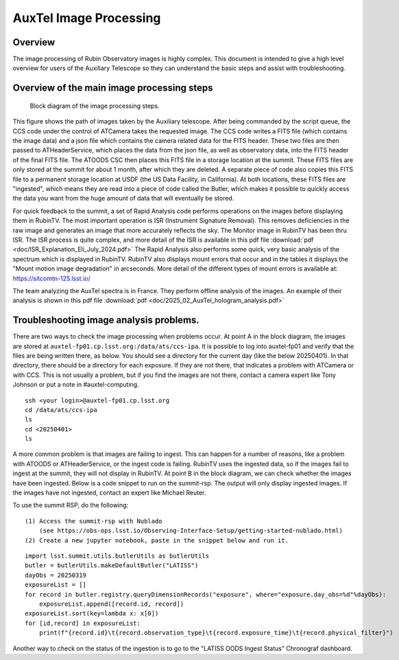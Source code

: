 .. This is a template for an informative/general use document. 

.. Review the README in this document's directory on instructions to contribute.
.. Static objects, such as figures, should be stored in the _static directory. Review the _static/README in this procedure's directory on instructions to contribute.
.. Do not remove the comments that describe each section. They are included to provide guidance to contributors.
.. Do not remove other content provided in the templates, such as a section. Instead, comment out the content and include comments to explain the situation. For example:
	- If a section within the template is not needed, comment out the section title and label reference. Include a comment explaining why this is not required.
    - If a file cannot include a title (surrounded by ampersands (#)), comment out the title from the template and include a comment explaining why this is implemented (in addition to applying the ``title`` directive).

.. Include one Primary Author and list of Contributors (comma separated) between the asterisks (*):
.. |author| replace:: *Craig Lage*
.. If there are no contributors, write "none" between the asterisks. Do not remove the substitution.
.. |contributors| replace:: *Ioana Sotuela*, *Gonzalo Aravena*

.. This is the label that can be used as for cross referencing this procedure.
.. Recommended format is "Directory Name"-"Title Name"  -- Spaces should be replaced by hyphens.
.. _AuxTel-Image-Processing:
.. Each section should includes a label for cross referencing to a given area.
.. Recommended format for all labels is "Title Name"-"Section Name" -- Spaces should be replaced by hyphens.
.. To reference a label that isn't associated with an reST object such as a title or figure, you must include the link an explicit title using the syntax :ref:`link text <label-name>`.
.. An error will alert you of identical labels during the build process.

#########################
AuxTel Image Processing
#########################

.. _AuxTel-Image-Processing-Overview:

Overview
========

The image processing of Rubin Observatory images is highly complex.  This document is intended to give a high level
overview for users of the Auxiliary Telescope so they can understand the basic steps and assist with troubleshooting.


Overview of the main image processing steps
=============================================

.. figure:: ./_static/Block_diagram.png
    :name: Image Processing block diagram
    :scale: 80 %
    
    Block diagram of the image processing steps.

This figure shows the path of images taken by the Auxiliary telescope.  After being commanded by the script queue,
the CCS code under the control of ATCamera takes the requested image.  The CCS code writes a FITS file (which contains the image data)
and a json file which contains the camera related data for the FITS header.  These two files are then passed to
ATHeaderService, which places the data from the json file, as well as observatory data, into the FITS header of the final FITS file.
The ATOODS CSC then places this FITS file in a storage location at the summit.  These FITS files are only stored at the summit
for about 1 month, after which they are deleted.  A separate piece of code also copies this FITS file to a permanent storage
location at USDF (the US Data Facility, in California).  At both locations, these FITS files are "ingested", which means they
are read into a piece of code called the Butler, which makes it possible to quickly access the data you want from the huge amount 
of data that will eventually be stored.

For quick feedback to the summit, a set of Rapid Analysis code performs operations on the images before displaying them in RubinTV.  The most important operation is ISR (Instrument Signature Removal).  This removes deficiencies in the raw image and generates an image that more accurately reflects the sky.  The Monitor image in RubinTV has been thru ISR.  The ISR process is quite complex, and more detail of the ISR is available in this pdf file :download:`pdf  <doc/ISR_Explanation_Eli_July_2024.pdf>`  The Rapid Analysis also performs some quick, very basic analysis of the spectrum which is displayed in RubinTV.  RubinTV also displays mount errors that occur and in the tables it displays the "Mount motion image degradation" in arcseconds.  More detail of the different types of mount errors is available at:
https://sitcomtn-125.lsst.io/

The team analyzing the AuxTel spectra is in France.  They perform offline analysis of the images.  An example of their analysis is shown in this pdf file :download:`pdf  <doc/2025_02_AuxTel_hologram_analysis.pdf>`


Troubleshooting image analysis problems.
=============================================

There are two ways to check the image processing when problems occur.  At point A in the block diagram, the images
are stored at ``auxtel-fp01.cp.lsst.org:/data/ats/ccs-ipa``.  It is possible to log into auxtel-fp01 and verify that the files are being
written there, as below.  You should see a directory for the current day (like the below 20250401).  In that directory, there should be a directory for each exposure.  If they are not there, that indicates a problem with ATCamera or with CCS.  This is not usually a problem, but if you find the images are not there, contact a camera expert like Tony Johnson or put a note in #auxtel-computing.

::

     ssh <your login>@auxtel-fp01.cp.lsst.org
     cd /data/ats/ccs-ipa
     ls
     cd <20250401>
     ls


A more common problem is that images are failing to ingest.  This can happen for a number of reasons,
like a problem with ATOODS or ATHeaderService, or the ingest code is failing.
RubinTV uses the ingested data, so if the images fail to
ingest at the summit, they will not display in RubinTV.  At point B in the block diagram, we can check whether
the images have been ingested. Below is a code snippet to run on the summit-rsp.
The output will only display ingested images.  If the images have not ingested, contact an expert like Michael Reuter.

To use the summit RSP, do the following:

::

   (1) Access the summit-rsp with Nublado
       (see https://obs-ops.lsst.io/Observing-Interface-Setup/getting-started-nublado.html)
   (2) Create a new jupyter notebook, paste in the snippet below and run it.


::

     import lsst.summit.utils.butlerUtils as butlerUtils
     butler = butlerUtils.makeDefaultButler("LATISS")
     dayObs = 20250319
     exposureList = []
     for record in butler.registry.queryDimensionRecords("exposure", where="exposure.day_obs=%d"%dayObs):
         exposureList.append([record.id, record])
     exposureList.sort(key=lambda x: x[0])
     for [id,record] in exposureList:
         print(f"{record.id}\t{record.observation_type}\t{record.exposure_time}\t{record.physical_filter}")


Another way to check on the status of the ingestion is to go to the "LATISS OODS Ingest Status" Chronograf dashboard.
